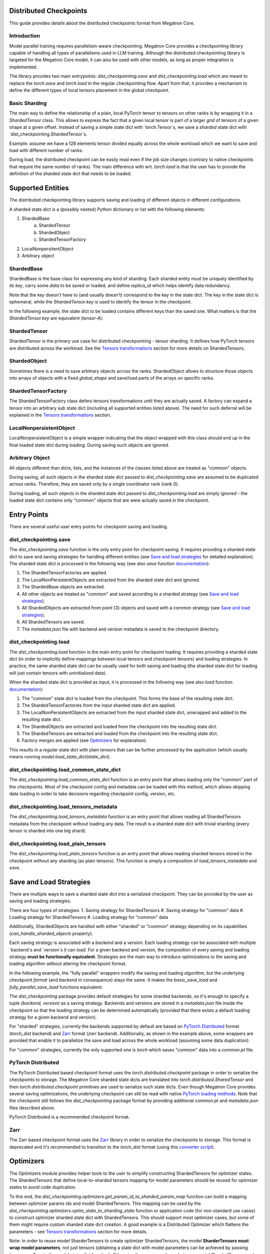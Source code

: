 Distributed Checkpoints
=======================

This guide provides details about the distributed checkpoints format from Megatron Core.


Introduction
------------

Model parallel training requires parallelism-aware checkpointing.
Megatron Core provides a checkpointing library capable of handling all types of parallelisms used in LLM training.
Although the distributed checkpointing library is targeted for the Megatron Core model, it can also be used with other models, as long as proper integration is implemented.

The library provides two main entrypoints: `dist_checkpointing.save` and `dist_checkpointing.load` which are meant to replace the `torch.save` and `torch.load` in the regular checkpointing flow.
Apart from that, it provides a mechanism to define the different types of local tensors placement in the global checkpoint.


Basic Sharding
--------------

The main way to define the relationship of a plain, local PyTorch tensor to tensors on other ranks is by wrapping it in a `ShardedTensor` class.
This allows to express the fact that a given local tensor is part of a larger *grid* of tensors of a given shape at a given offset.
Instead of saving a simple state dict with `torch.Tensor`s, we save a *sharded* state dict with `dist_checkpointing.ShardedTensor`s.

Example: assume we have a 128 elements tensor divided equally across the whole workload which we want to save and load with different number of ranks.

.. code-block:: python
    from pathlib import Path

    import torch

    from megatron.core import dist_checkpointing

    # Setup
    ckpt_root = Path('/tmp/checkpoints')
    native_ckpt_root = ckpt_root / 'native'
    native_ckpt_root.mkdir(exist_ok=True, parents=True)
    dist_ckpt_root = ckpt_root / 'dist_ckpt'
    dist_ckpt_root.mkdir(exist_ok=True, parents=True)

    torch.distributed.init_process_group()
    world_size = torch.distributed.get_world_size()
    rank = torch.distributed.get_rank()

    # Local tensor to save
    assert 128 % world_size == 0
    num_elems_per_rank = 128 // world_size
    local_ten = torch.arange(start=num_elems_per_rank * rank,
                             end=num_elems_per_rank * (rank + 1))

    # Native checkpoint save
    state_dict = {
        'weight': local_ten
    }
    torch.save(state_dict, native_ckpt_root / f'ckpt_{rank}.pt')

    # Distributed checkpoint save
    # `(0, rank, world_size)` describes that `weight` ShardedTensor is sharded into `world_size` pieces
    # along the 0th dimension and `local_ten` is the shard at position `rank`.
    # Together, all shards implicitly form a "global" `torch.arange(128)` tensor.
    sharded_state_dict = {
        'weight': dist_checkpointing.ShardedTensor.from_rank_offsets('weight', local_ten, (0, rank, world_size))
    }
    dist_checkpointing.save(sharded_state_dict, dist_ckpt_root)

During load, the distributed checkpoint can be easily read even if the job size changes (contrary to native checkpoints that require the same number of ranks).
The main difference with wrt. `torch.load` is that the user has to provide the definition of the sharded state dict that needs to be loaded.

.. code-block:: python
    from pathlib import Path

    import torch

    from megatron.core import dist_checkpointing

    ckpt_root = Path('/tmp/checkpoints')
    dist_ckpt_root = ckpt_root / 'dist_ckpt'

    torch.distributed.init_process_group()
    world_size = torch.distributed.get_world_size()
    rank = torch.distributed.get_rank()
    assert 128 % world_size == 0
    num_elems_per_rank = 128 // world_size

    # Local tensor to load
    local_ten = torch.empty(num_elems_per_rank)
    sharded_state_dict = {
        'weight': dist_checkpointing.ShardedTensor.from_rank_offsets('weight', local_ten, (0, rank, world_size))
    }
    loaded_state_dict = dist_checkpointing.load(sharded_state_dict, dist_ckpt_root)
    expected_local_ten = torch.arange(start=num_elems_per_rank * rank, end=num_elems_per_rank * (rank + 1))
    assert torch.all(loaded_state_dict['weight'] == expected_local_ten)

    # With torch.save and torch.load, we would have to load all files that contain
    # parts of the desired tensor in new configuration and concatenate appropriate fragments.
    # For some distributed checkpoint backends this is actually what happens underneath.


Supported Entities
==================
The distributed checkpointing library supports saving and loading of different objects in different configurations.

A sharded state dict is a (possibly nested) Python dictionary or list with the following elements:

1. ShardedBase
    a. ShardedTensor
    #. ShardedObject
    #. ShardedTensorFactory
#. LocalNonpersitentObject
#. Arbitrary object


ShardedBase
-----------
ShardedBase is the base class for expressing any kind of sharding.
Each sharded entity must be uniquely identified by its `key`, carry some `data` to be saved or loaded, and define `replica_id` which helps identify data redundancy.

Note that the `key` doesn't have to (and usually doesn't) correspond to the key in the state dict.
The key in the state dict is ephemeral, while the `ShardedTensor.key` is used to identify the tensor in the checkpoint.

In the following example, the state dict to be loaded contains different keys than the saved one.
What matters is that the `ShardedTensor.key` are equivalent (`tensor-A`):

.. code-block:: python
    import torch

    from megatron.core import dist_checkpointing

    # Checkpoint saved with some key in the state dict that is eventually ignored
    model = ...
    ckpt_dir = ...
    sharded_state_dict = {
        'ignored': dist_checkpointing.ShardedTensor('tensor-A', ...)
    }
    dist_checkpointing.save(sharded_state_dict, ckpt_dir)

    # During loading, all that matters is the ShardedTensor.key.
    sharded_state_dict = {
        'different-key': dist_checkpointing.ShardedTensor('tensor-A', ...)
    }
    loaded_state_dict = dist_checkpointing.load(sharded_state_dict, ckpt_dir)
    assert 'ignored' not in loaded_state_dict
    assert 'tensor-A' not in loaded_state_dict
    assert isinstance(loaded_state_dict['different-key'], torch.Tensor)

    # The key in the state dict is important only from the subsequent `model.load_state_dict`
    # that usually happens after `dist_checkpointing.load` - the state dict must have
    # the structure and keys corresponding to the model structure and submodule names.
    model.load_state_dict(loaded_state_dict)

ShardedTensor
-------------
ShardedTensor is the primary use case for distributed checkpointing - tensor sharding.
It defines how PyTorch tensors are distributed across the workload.
See the `Tensors transformations`_ section for more details on ShardedTensors.

ShardedObject
-------------
Sometimes there is a need to save arbitrary objects across the ranks.
ShardedObject allows to structure those objects into arrays of objects with a fixed `global_shape` and save/load parts of the arrays on specific ranks.

ShardedTensorFactory
--------------------
The ShardedTensorFactory class defers tensors transformations until they are actually saved.
A factory can expand a tensor into an arbitrary sub state dict (including all supported entities listed above).
The need for such deferral will be explained in the `Tensors transformations`_ section.

LocalNonpersistentObject
-----------------------
LocalNonpersistentObject is a simple wrapper indicating that the object wrapped with this class should end up in the final loaded state dict during loading.
During saving such objects are ignored.

Arbitrary Object
----------------
All objects different than dicts, lists, and the instances of the classes listed above are treated as "common" objects.

During saving, all such objects in the sharded state dict passed to `dist_checkpointing.save` are assumed to be duplicated across ranks. Therefore, they are saved only by a single coordinator rank (rank 0).

During loading, all such objects in the sharded state dict passed to `dist_checkpointing.load` are simply ignored - the loaded state dict contains only "common" objects that are were actually saved in the checkpoint.




Entry Points
===========
There are several useful user entry points for checkpoint saving and loading.

dist_checkpointing.save
-----------------------
The `dist_checkpointing.save` function is the only entry point for checkpoint saving.
It requires providing a sharded state dict to save and saving strategies for handling different entities (see `Save and load strategies`_ for detailed explanation).
The sharded state dict is processed in the following way (see also `save` function `documentation <https://docs.nvidia.com/megatron-core/developer-guide/latest/api-guide/dist_checkpointing.html#module-core.dist_checkpointing.serialization>`_):

1. The ShardedTensorFactories are applied.
2. The LocalNonPersistentObjects are extracted from the sharded state dict and ignored.
3. The ShardedBase objects are extracted.
4. All other objects are treated as "common" and saved according to a sharded strategy (see `Save and load strategies`_).
5. All ShardedObjects are extracted from point (3) objects and saved with a common strategy (see `Save and load strategies`_).
6. All ShardedTensors are saved.
7. The `metadata.json` file with backend and version metadata is saved to the checkpoint directory.

dist_checkpointing.load
-----------------------
The `dist_checkpointing.load` function is the main entry point for checkpoint loading.
It requires providing a sharded state dict (in order to implicitly define mappings between local tensors and checkpoint tensors) and loading strategies.
In practice, the same sharded state dict can be usually used for both saving and loading (the sharded state dict for loading will just contain tensors with uninitialized data).

When the sharded state dict is provided as input, it is processed in the following way (see also `load` function `documentation <https://docs.nvidia.com/megatron-core/developer-guide/latest/api-guide/dist_checkpointing.html#module-core.dist_checkpointing.serialization>`_):

1. The "common" state dict is loaded from the checkpoint. This forms the base of the resulting state dict.
2. The ShardedTensorFactories from the input sharded state dict are applied.
3. The LocalNonPersistentObjects are extracted from the input sharded state dict, unwrapped and added to the resulting state dict.
4. The ShardedObjects are extracted and loaded from the checkpoint into the resulting state dict.
5. The ShardedTensors are extracted and loaded from the checkpoint into the resulting state dict.
6. Factory merges are applied (see `Optimizers`_ for explanation).

This results in a *regular* state dict with plain tensors that can be further processed by the application (which usually means running `model.load_state_dict(state_dict)`.


dist_checkpointing.load_common_state_dict
-----------------------------------------
The `dist_checkpointing.load_common_state_dict` function is an entry point that allows loading only the “common” part of the checkpoints.
Most of the checkpoint config and metadata can be loaded with this method, which allows skipping data loading in order to take decisions regarding checkpoint config, version, etc.

dist_checkpointing.load_tensors_metadata
----------------------------------------
The `dist_checkpointing.load_tensors_metadata` function is an entry point that allows reading all ShardedTensors metadata from the checkpoint without loading any data.
The result is a sharded state dict with trivial sharding (every tensor is sharded into one big shard).

dist_checkpointing.load_plain_tensors
-------------------------------------
The `dist_checkpointing.load_plain_tensors` function is an entry point that allows reading sharded tensors stored in the checkpoint without any sharding (as plain tensors).
This function is simply a composition of `load_tensors_metadata` and `save`.

Save and Load Strategies
========================
There are multiple ways to save a sharded state dict into a serialized checkpoint. They can be provided by the user as saving and loading strategies.

There are four types of strategies:
1. Saving strategy for ShardedTensors
#. Saving strategy for "common" data
#. Loading strategy for ShardedTensors
#. Loading strategy for "common" data

Additionally, ShardedObjects are handled with either "sharded" or "common" strategy depending on its capabilities (`can_handle_sharded_objects` property).

Each saving strategy is associated with a `backend` and a `version`.
Each loading strategy can be associated with multiple `backend`s and `version`s it can load.
For a given backend and version, the composition of every saving and loading strategy **must be functionally equivalent**.
Strategies are the main way to introduce optimizations to the saving and loading algorithm without altering the checkpoint format.

In the following example, the "fully parallel" wrappers modify the saving and loading *algorithm*, but the underlying checkpoint *format* (and `backend` in consequence) stays the same.
It makes the `basic_save_load` and `fully_parallel_save_load` functions equivalent:

.. code-block:: python
    from megatron.core import dist_checkpointing
    from megatron.core.dist_checkpointing.strategies.torch import TorchDistLoadShardedStrategy, TorchDistSaveShardedStrategy
    from megatron.core.dist_checkpointing.strategies.fully_parallel import FullyParallelLoadStrategyWrapper, FullyParallelSaveStrategyWrapper

    # Base save and load strategies defining a regular (non-parallel) save
    base_save_strategy = TorchDistSaveShardedStrategy('torch_dist', 1)
    base_load_strategy = TorchDistLoadShardedStrategy()

    def basic_save_load(sharded_state_dict, ckpt_dir):
        """ Save and load using some basic strategies. """
        dist_checkpointing.save(sharded_state_dict, ckpt_dir, base_save_strategy)
        return dist_checkpointing.load(sharded_state_dict, ckpt_dir, base_load_strategy)


    def fully_parallel_save_load(sharded_state_dict):
        """ Save and load using basic strategies wrapped with parallelization strategies. """
        fully_parallel_save_strategy = FullyParallelSaveStrategyWrapper(base_save_strategy)
        # "fully parallel" wrapper modifies the saving strategy, but not the underlying format
        assert fully_parallel_save_strategy.backend == base_save_strategy.backend == 'torch_dist'
        fully_parallel_load_strategy = FullyParallelLoadStrategyWrapper(base_load_strategy)
        dist_checkpointing.save(sharded_state_dict, ckpt_dir, fully_parallel_save_strategy)
        return dist_checkpointing.load(sharded_state_dict, ckpt_dir, fully_parallel_load_strategy)


The `dist_checkpointing` package provides default strategies for some sharded backends, so it's enough to specify a tuple `(backend, version)` as a saving strategy.
Backends and versions are stored in a `metadata.json` file inside the checkpoint so that the loading strategy can be determined automatically (provided that there exists a default loading strategy for a given backend and version).

For "sharded" strategies, currently the backends supported by default are based on `PyTorch Distributed`_ format (`torch_dist` backend) and `Zarr`_ format (`zarr` backend).
Additionally, as shown in the example above, some wrappers are provided that enable it to parallelize the save and load across the whole workload (assuming some data duplication).

For "common" strategies, currently the only supported one is `torch` which saves "common" data into a `common.pt` file.

PyTorch Distributed
-------------------
The PyTorch Distributed based checkpoint format uses the `torch.distributed.checkpoint` package in order to serialize the checkpoints to storage.
The Megatron Core sharded state dicts are translated into `torch.distributed.SharedTensor` and then `torch.distributed.checkpoint` primitives are used to serialize such state dicts.
Even though Megatron Core provides several saving optimizations, the underlying checkpoint can still be read with native `PyTorch loading methods <https://pytorch.org/docs/stable/distributed.checkpoint.html#torch.distributed.checkpoint.state_dict_loader.load>`_.
Note that the checkpoint still follows the `dist_checkpointing` package format by providing additional `common.pt` and `metadata.json` files described above.

PyTorch Distributed is a recommended checkpoint format.

Zarr
----
The Zarr based checkpoint format uses the `Zarr <https://zarr.readthedocs.io/en/stable/>`_ library in order to serialize the checkpoints to storage.
This format is deprecated and it's recommended to transition to the `torch_dist` format (using this `converter script <https://github.com/NVIDIA/NeMo/blob/main/scripts/checkpoint_converters/convert_zarr_to_torch_dist.py>`_).

Optimizers
==========
The Optimizers module provides helper tools to the user to simplify constructing ShardedTensors for optimizer states.
The ShardedTensors that define local-to-sharded tensors mapping for model parameters should be reused for optimizer states to avoid code duplication.

To this end, the `dist_checkpointing.optimizers.get_param_id_to_sharded_param_map` function can build a mapping between optimizer params ids and model ShardedTensors.
This mapping can be used by the `dist_checkpointing.optimizers.optim_state_to_sharding_state` function or application code (for non-standard use cases) to construct optimizer sharded state dict with ShardedTensors.
This should support most optimizer cases, but some of them might require custom sharded state dict creation.
A good example is a Distributed Optimizer which flattens the parameters - see `Tensors transformations`_ section for more details.

Note: In order to reuse model SharderTensors to create optimizer ShardedTensors, the model **SharderTensors must wrap model parameters**, not just tensors
(obtaining a state dict with model parameters can be achieved by passing `keep_vars=True` to the model `state_dict` function).
Otherwise the correspondence between model ShardedTensors and optimizer states is impossible to recreate.
This is the reason for introducing ShardedTensorFactories - we have to register the original model parameter as `ShardedTensorFactories.data` and apply any subsequent transformations as a factory function in order to make sure that the same transformation can be applied to the optimizer states.
Even if the model parameters transformations are complex, in most cases the optimizer state dict is easy to recreate based on the model ShardedTensors and ShardedTensorFactories,
e.g. `FP32Optimizer.sharded_state_dict <https://github.com/NVIDIA/Megatron-LM/blob/main/megatron/core/optimizer/optimizer.py#L793>`_ is just a matter of two generic `get_param_id_to_sharded_param_map` and `optim_state_to_sharding_state` function calls regardless of the model parameters complexity.


Tensors Transformations
=======================
The ShardedTensor API enables the declaration of basic transformations that should be performed during saving and loading.

Shape Mismatch
--------------
The `allow_shape_mismatch` flag relaxes the requirement of matching global tensor shapes during loading.
Extra padding is filled with zeros or stripped depending on the mismatch kind.
This comes handy for layers like embedding which might be padded according to parallelism for performance reasons.

Flattening
----------
The `flattened_range` attribute declares that `ShardedTensor.data` represents a slice of a flattened model parameter.
This corresponds to a transformation used in Distributed Optimizers which flattens the data and shards it along the data-parallel domain.

Extra flattening comes with an efficiency challenge during checkpoint resharding.
Since flattening is applied after the global tensors is sharded into the grid of local chunks, loading after resharding requires accessing incontiguous data fragments.
An example solution for that is implemented in the `resharding <https://github.com/NVIDIA/Megatron-LM/blob/main/megatron/core/dist_checkpointing/strategies/resharding.py>`_ module and involves saving the flattened tensor with a different global shape than the original one.

Example: For a global tensor [[0, 1, 2, 3, 4, 5], [6, 7, 8, 9, 10, 11]] with sharding by TP (tensor-parallel) over the second axis, here are the local shards if TP=2:

.. list-table::
   :widths: 50 50
   :header-rows: 1

   * - Rank
     - Local shards
   * - 0
     - [[0, 1, 2], [6, 7, 8]]
   * - 1
     - [[3, 4, 5], [9, 10, 11]]

After flattening and sharding by DP=3 (which would happen in the Megatron Core Distributed Optimizer), the resulting local shards are as follows:

.. list-table::
   :widths: 50 50
   :header-rows: 1

   * - Rank
     - Local shards
   * - 0
     - [0, 1]
   * - 2
     - [2, 6]
   * - 4
     - [7, 8]
   * - 1
     - [3, 4]
   * - 3
     - [5, 9]
   * - 5
     - [10, 11]

After sharding by TP=6 and flattening and sharding by DP=1, the resulting local shards are as follows:


.. list-table::
   :widths: 50 50
   :header-rows: 1

   * - Rank
     - Local shards
   * - 0
     - [0, 6]
   * - 1
     - [1, 7]
   * - 2
     - [2, 8]
   * - 3
     - [3, 9]
   * - 4
     - [4, 10]
   * - 5
     - [5, 11]


Arbitrary Transformations
-------------------------
The way to apply arbitrary transformations to the tensors during saving and loading is with ShardedTensorFactory.
It defines such transformations as a function that can be reapplied to any ShardedTensor (in particular, a ShardedTensor representing optimizer states).
Such "build" function is also tied to a "merge" function that can apply an inverse transformation during loading.

If handling an optimizer state is not required, such transformation could be also applied directly during sharded state dict creation.
In order to apply such transformation both to model and optimizer parameters in a consistent manner, it's necessary to encode them as factory functions (with original model parameter as the `data` input so that the optimizer params can be properly mapped to model ShardedTensors).

Note that implementing some transformations might be challenging or impossible while supporting flattening for a Distributed Optimizer case.
For example, if the model weights are supposed to be transposed in the checkpoint, it's almost impossible to implement a performant factory function that is capable of transposing a flattened and sliced tensor. This is because the flattening and slicing should happen in the transposed dimension.

Application Integration
=======================
The `dist_checkpointing` package provides all general mechanisms for saving arbitrary distributed checkpoints.
The only thing required from the application side is preparing a sharded state dict with ShardedTensors, ShardedObjects, etc. (representing the sharding of the data employed by the application)
and using the `dist_checkpointing.save` and `dist_checkpointing.load` entrypoints as replacements for `torch.save` and `torch.load`.

In Megatron Core, the sharded state dictionary preparation is already implemented in a `sharded_state_dict` method which creates the sharded state dicts in a composable way.
For other applications (e.g. with simpler types of supported parallelisms) it might be possible to apply a straightforward conversion from a regular model state dict into a sharded state dict.

